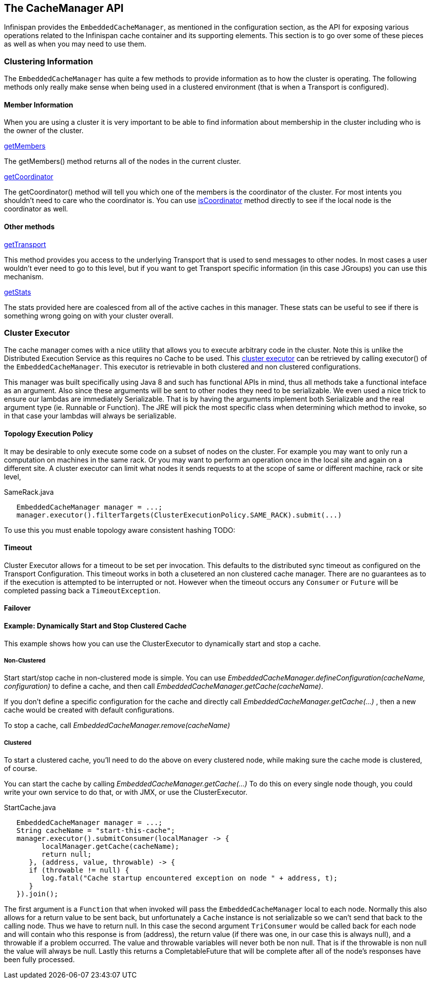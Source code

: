 == The CacheManager API
Infinispan provides the `EmbeddedCacheManager`, as mentioned in the configuration section,
as the API for exposing various operations related to the Infinispan cache container
and its supporting elements.  This section is to go over some of these pieces
as well as when you may need to use them.

=== Clustering Information
The `EmbeddedCacheManager` has quite a few methods to provide information
as to how the cluster is operating.  The following methods only really make
sense when being used in a clustered environment (that is when a Transport
is configured).

==== Member Information
When you are using a cluster it is very important to be able to find information
about membership in the cluster including who is the owner of the cluster.

.link:{javadocroot}/org/infinispan/manager/EmbeddedCacheManager.html#getMembers--[getMembers]
The +getMembers()+ method returns all of the nodes in the current cluster.

.link:{javadocroot}/org/infinispan/manager/EmbeddedCacheManager.html#getCoordinator--[getCoordinator]
The +getCoordinator()+ method will tell you which one of the members is the coordinator
of the cluster.  For most intents you shouldn't need to care who the coordinator is.
You can use link:{javadocroot}/org/infinispan/manager/EmbeddedCacheManager.html#isCoordinator--[isCoordinator]
method directly to see if the local node is the coordinator as well.

==== Other methods

.link:{javadocroot}/org/infinispan/manager/EmbeddedCacheManager.html#getTransport--[getTransport]
This method provides you access to the underlying Transport that is used to send
messages to other nodes.  In most cases a user wouldn't ever need to go to
this level, but if you want to get Transport specific information (in this
case JGroups) you can use this mechanism.

.link:{javadocroot}/org/infinispan/manager/EmbeddedCacheManager.html#getStats--[getStats]
The stats provided here are coalesced from all of the active caches in this manager.
These stats can be useful to see if there is something wrong going on with your
cluster overall.

=== Cluster Executor
The cache manager comes with a nice utility that allows you to execute arbitrary code in the cluster.
Note this is unlike the Distributed Execution Service as this requires no Cache to be used.  This
link:{javadocroot}/org/infinispan/manager/ClusterExecutor.html[cluster executor]
can be retrieved by calling +executor()+ of the `EmbeddedCacheManager`. This executor is retrievable
in both clustered and non clustered configurations.

This manager was built specifically using Java 8 and such has functional APIs in mind, thus all methods take a functional
inteface as an argument.  Also since these arguments will be sent to other nodes they need to be serializable.  We even
used a nice trick to ensure our lambdas are immediately Serializable.  That is by having the arguments implement both
Serializable and the real argument type (ie. Runnable or Function).  The JRE will pick the most specific class when
determining which method to invoke, so in that case your lambdas will always be serializable.

==== Topology Execution Policy

It may be desirable to only execute some code on a subset of nodes on the cluster. For example you may
want to only run a computation on machines in the same rack. Or you may want to perform an operation
once in the local site and again on a different site. A cluster executor can limit what nodes it sends
requests to at the scope of same or different machine, rack or site level,

[source,java]
.SameRack.java
----
   EmbeddedCacheManager manager = ...;
   manager.executor().filterTargets(ClusterExecutionPolicy.SAME_RACK).submit(...)
----

To use this you must enable topology aware consistent hashing TODO:

==== Timeout

Cluster Executor allows for a timeout to be set per invocation. This defaults to the distributed sync timeout
as configured on the Transport Configuration. This timeout works in both a clusetered an non clustered
cache manager. There are no guarantees as to if the execution is attempted to be interrupted or not. However
when the timeout occurs any `Consumer` or `Future` will be completed passing back a `TimeoutException`.

==== Failover



==== Example: Dynamically Start and Stop Clustered Cache
This example shows how you can use the ClusterExecutor to dynamically start and stop a cache.

===== Non-Clustered

Start start/stop cache in non-clustered mode is simple.  You can use _EmbeddedCacheManager.defineConfiguration(cacheName, configuration)_ to define a cache, and then call _EmbeddedCacheManager.getCache(cacheName)_.

If you don't define a specific configuration for the cache and directly call _EmbeddedCacheManager.getCache(...)_ , then a new cache would be created with default configurations.

To stop a cache, call _EmbeddedCacheManager.remove(cacheName)_

===== Clustered
To start a clustered cache, you'll need to do the above on every clustered node, while making sure the cache mode is clustered, of course.

You can start the cache by calling _EmbeddedCacheManager.getCache(...)_
To do this on every single node though, you could write your own service to do that, or with JMX, or use the ClusterExecutor.

[source,java]
.StartCache.java
----

   EmbeddedCacheManager manager = ...;
   String cacheName = "start-this-cache";
   manager.executor().submitConsumer(localManager -> {
         localManager.getCache(cacheName);
         return null;
      }, (address, value, throwable) -> {
      if (throwable != null) {
         log.fatal("Cache startup encountered exception on node " + address, t);
      }
   }).join();

----

The first argument is a `Function` that when invoked will pass the `EmbeddedCacheManager` local to each
node.  Normally this also allows for a return value to be sent back, but unfortunately a `Cache`
instance is not serializable so we can't send that back to the calling node.  Thus we have to
return null.
In this case the second argument `TriConsumer` would be called back for each node and will contain
who this response is from (address), the return value (if there was one, in our case this is always
null), and a throwable if a problem occurred.  The value and throwable variables will never both
be non null.  That is if the throwable is non null the value will always be null.  Lastly
this returns a CompletableFuture that will be complete after all of the node's responses
have been fully processed.

